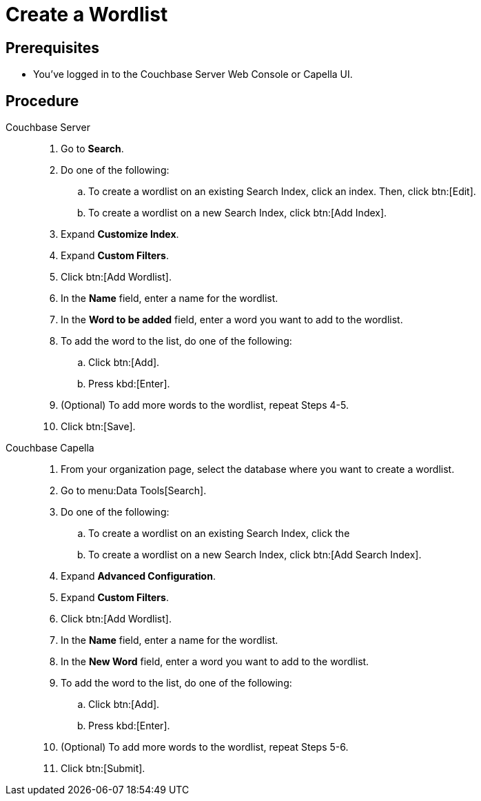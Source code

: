 = Create a Wordlist 
:tabs:
:page-topic-type: guide

== Prerequisites 

* You've logged in to the Couchbase Server Web Console or Capella UI. 

== Procedure 

[{tabs}]
====
Couchbase Server::
+
--
. Go to *Search*. 
. Do one of the following: 
.. To create a wordlist on an existing Search Index, click an index. Then, click btn:[Edit].
.. To create a wordlist on a new Search Index, click btn:[Add Index].
. Expand *Customize Index*.
. Expand *Custom Filters*. 
. Click btn:[Add Wordlist].
. In the *Name* field, enter a name for the wordlist. 
. In the *Word to be added* field, enter a word you want to add to the wordlist. 
. To add the word to the list, do one of the following: 
.. Click btn:[Add].
.. Press kbd:[Enter]. 
. (Optional) To add more words to the wordlist, repeat Steps 4-5. 
. Click btn:[Save].
--

Couchbase Capella::
+
--
. From your organization page, select the database where you want to create a wordlist. 
. Go to menu:Data Tools[Search].
. Do one of the following: 
.. To create a wordlist on an existing Search Index, click the 
.. To create a wordlist on a new Search Index, click btn:[Add Search Index].
. Expand *Advanced Configuration*.
. Expand *Custom Filters*. 
. Click btn:[Add Wordlist].
. In the *Name* field, enter a name for the wordlist. 
. In the *New Word* field, enter a word you want to add to the wordlist. 
. To add the word to the list, do one of the following: 
.. Click btn:[Add].
.. Press kbd:[Enter].
. (Optional) To add more words to the wordlist, repeat Steps 5-6. 
. Click btn:[Submit].
--

====